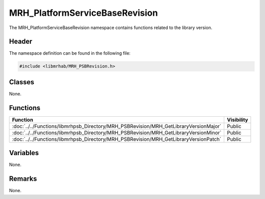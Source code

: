 MRH_PlatformServiceBaseRevision
===============================
The MRH_PlatformServiceBaseRevision namespace contains functions related 
to the library version.

Header
------
The namespace definition can be found in the following file:

.. code-block:: c

    #include <libmrhab/MRH_PSBRevision.h>


Classes
-------
None.

Functions
---------
.. list-table::
    :header-rows: 1

    * - Function
      - Visibility
    * - :doc:`../../Functions/libmrhpsb_Directory/MRH_PSBRevision/MRH_GetLibraryVersionMajor`
      - Public
    * - :doc:`../../Functions/libmrhpsb_Directory/MRH_PSBRevision/MRH_GetLibraryVersionMinor`
      - Public
    * - :doc:`../../Functions/libmrhpsb_Directory/MRH_PSBRevision/MRH_GetLibraryVersionPatch`
      - Public

      
Variables
---------
None.

Remarks
-------
None.